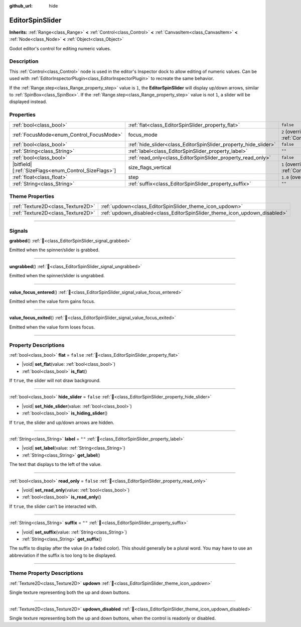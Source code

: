 :github_url: hide

.. DO NOT EDIT THIS FILE!!!
.. Generated automatically from Godot engine sources.
.. Generator: https://github.com/godotengine/godot/tree/master/doc/tools/make_rst.py.
.. XML source: https://github.com/godotengine/godot/tree/master/doc/classes/EditorSpinSlider.xml.

.. _class_EditorSpinSlider:

EditorSpinSlider
================

**Inherits:** :ref:`Range<class_Range>` **<** :ref:`Control<class_Control>` **<** :ref:`CanvasItem<class_CanvasItem>` **<** :ref:`Node<class_Node>` **<** :ref:`Object<class_Object>`

Godot editor's control for editing numeric values.

.. rst-class:: classref-introduction-group

Description
-----------

This :ref:`Control<class_Control>` node is used in the editor's Inspector dock to allow editing of numeric values. Can be used with :ref:`EditorInspectorPlugin<class_EditorInspectorPlugin>` to recreate the same behavior.

If the :ref:`Range.step<class_Range_property_step>` value is ``1``, the **EditorSpinSlider** will display up/down arrows, similar to :ref:`SpinBox<class_SpinBox>`. If the :ref:`Range.step<class_Range_property_step>` value is not ``1``, a slider will be displayed instead.

.. rst-class:: classref-reftable-group

Properties
----------

.. table::
   :widths: auto

   +--------------------------------------------------------+-----------------------------------------------------------------+------------------------------------------------------------------------------+
   | :ref:`bool<class_bool>`                                | :ref:`flat<class_EditorSpinSlider_property_flat>`               | ``false``                                                                    |
   +--------------------------------------------------------+-----------------------------------------------------------------+------------------------------------------------------------------------------+
   | :ref:`FocusMode<enum_Control_FocusMode>`               | focus_mode                                                      | ``2`` (overrides :ref:`Control<class_Control_property_focus_mode>`)          |
   +--------------------------------------------------------+-----------------------------------------------------------------+------------------------------------------------------------------------------+
   | :ref:`bool<class_bool>`                                | :ref:`hide_slider<class_EditorSpinSlider_property_hide_slider>` | ``false``                                                                    |
   +--------------------------------------------------------+-----------------------------------------------------------------+------------------------------------------------------------------------------+
   | :ref:`String<class_String>`                            | :ref:`label<class_EditorSpinSlider_property_label>`             | ``""``                                                                       |
   +--------------------------------------------------------+-----------------------------------------------------------------+------------------------------------------------------------------------------+
   | :ref:`bool<class_bool>`                                | :ref:`read_only<class_EditorSpinSlider_property_read_only>`     | ``false``                                                                    |
   +--------------------------------------------------------+-----------------------------------------------------------------+------------------------------------------------------------------------------+
   | |bitfield|\[:ref:`SizeFlags<enum_Control_SizeFlags>`\] | size_flags_vertical                                             | ``1`` (overrides :ref:`Control<class_Control_property_size_flags_vertical>`) |
   +--------------------------------------------------------+-----------------------------------------------------------------+------------------------------------------------------------------------------+
   | :ref:`float<class_float>`                              | step                                                            | ``1.0`` (overrides :ref:`Range<class_Range_property_step>`)                  |
   +--------------------------------------------------------+-----------------------------------------------------------------+------------------------------------------------------------------------------+
   | :ref:`String<class_String>`                            | :ref:`suffix<class_EditorSpinSlider_property_suffix>`           | ``""``                                                                       |
   +--------------------------------------------------------+-----------------------------------------------------------------+------------------------------------------------------------------------------+

.. rst-class:: classref-reftable-group

Theme Properties
----------------

.. table::
   :widths: auto

   +-----------------------------------+---------------------------------------------------------------------------+
   | :ref:`Texture2D<class_Texture2D>` | :ref:`updown<class_EditorSpinSlider_theme_icon_updown>`                   |
   +-----------------------------------+---------------------------------------------------------------------------+
   | :ref:`Texture2D<class_Texture2D>` | :ref:`updown_disabled<class_EditorSpinSlider_theme_icon_updown_disabled>` |
   +-----------------------------------+---------------------------------------------------------------------------+

.. rst-class:: classref-section-separator

----

.. rst-class:: classref-descriptions-group

Signals
-------

.. _class_EditorSpinSlider_signal_grabbed:

.. rst-class:: classref-signal

**grabbed**\ (\ ) :ref:`🔗<class_EditorSpinSlider_signal_grabbed>`

Emitted when the spinner/slider is grabbed.

.. rst-class:: classref-item-separator

----

.. _class_EditorSpinSlider_signal_ungrabbed:

.. rst-class:: classref-signal

**ungrabbed**\ (\ ) :ref:`🔗<class_EditorSpinSlider_signal_ungrabbed>`

Emitted when the spinner/slider is ungrabbed.

.. rst-class:: classref-item-separator

----

.. _class_EditorSpinSlider_signal_value_focus_entered:

.. rst-class:: classref-signal

**value_focus_entered**\ (\ ) :ref:`🔗<class_EditorSpinSlider_signal_value_focus_entered>`

Emitted when the value form gains focus.

.. rst-class:: classref-item-separator

----

.. _class_EditorSpinSlider_signal_value_focus_exited:

.. rst-class:: classref-signal

**value_focus_exited**\ (\ ) :ref:`🔗<class_EditorSpinSlider_signal_value_focus_exited>`

Emitted when the value form loses focus.

.. rst-class:: classref-section-separator

----

.. rst-class:: classref-descriptions-group

Property Descriptions
---------------------

.. _class_EditorSpinSlider_property_flat:

.. rst-class:: classref-property

:ref:`bool<class_bool>` **flat** = ``false`` :ref:`🔗<class_EditorSpinSlider_property_flat>`

.. rst-class:: classref-property-setget

- |void| **set_flat**\ (\ value\: :ref:`bool<class_bool>`\ )
- :ref:`bool<class_bool>` **is_flat**\ (\ )

If ``true``, the slider will not draw background.

.. rst-class:: classref-item-separator

----

.. _class_EditorSpinSlider_property_hide_slider:

.. rst-class:: classref-property

:ref:`bool<class_bool>` **hide_slider** = ``false`` :ref:`🔗<class_EditorSpinSlider_property_hide_slider>`

.. rst-class:: classref-property-setget

- |void| **set_hide_slider**\ (\ value\: :ref:`bool<class_bool>`\ )
- :ref:`bool<class_bool>` **is_hiding_slider**\ (\ )

If ``true``, the slider and up/down arrows are hidden.

.. rst-class:: classref-item-separator

----

.. _class_EditorSpinSlider_property_label:

.. rst-class:: classref-property

:ref:`String<class_String>` **label** = ``""`` :ref:`🔗<class_EditorSpinSlider_property_label>`

.. rst-class:: classref-property-setget

- |void| **set_label**\ (\ value\: :ref:`String<class_String>`\ )
- :ref:`String<class_String>` **get_label**\ (\ )

The text that displays to the left of the value.

.. rst-class:: classref-item-separator

----

.. _class_EditorSpinSlider_property_read_only:

.. rst-class:: classref-property

:ref:`bool<class_bool>` **read_only** = ``false`` :ref:`🔗<class_EditorSpinSlider_property_read_only>`

.. rst-class:: classref-property-setget

- |void| **set_read_only**\ (\ value\: :ref:`bool<class_bool>`\ )
- :ref:`bool<class_bool>` **is_read_only**\ (\ )

If ``true``, the slider can't be interacted with.

.. rst-class:: classref-item-separator

----

.. _class_EditorSpinSlider_property_suffix:

.. rst-class:: classref-property

:ref:`String<class_String>` **suffix** = ``""`` :ref:`🔗<class_EditorSpinSlider_property_suffix>`

.. rst-class:: classref-property-setget

- |void| **set_suffix**\ (\ value\: :ref:`String<class_String>`\ )
- :ref:`String<class_String>` **get_suffix**\ (\ )

The suffix to display after the value (in a faded color). This should generally be a plural word. You may have to use an abbreviation if the suffix is too long to be displayed.

.. rst-class:: classref-section-separator

----

.. rst-class:: classref-descriptions-group

Theme Property Descriptions
---------------------------

.. _class_EditorSpinSlider_theme_icon_updown:

.. rst-class:: classref-themeproperty

:ref:`Texture2D<class_Texture2D>` **updown** :ref:`🔗<class_EditorSpinSlider_theme_icon_updown>`

Single texture representing both the up and down buttons.

.. rst-class:: classref-item-separator

----

.. _class_EditorSpinSlider_theme_icon_updown_disabled:

.. rst-class:: classref-themeproperty

:ref:`Texture2D<class_Texture2D>` **updown_disabled** :ref:`🔗<class_EditorSpinSlider_theme_icon_updown_disabled>`

Single texture representing both the up and down buttons, when the control is readonly or disabled.

.. |virtual| replace:: :abbr:`virtual (This method should typically be overridden by the user to have any effect.)`
.. |const| replace:: :abbr:`const (This method has no side effects. It doesn't modify any of the instance's member variables.)`
.. |vararg| replace:: :abbr:`vararg (This method accepts any number of arguments after the ones described here.)`
.. |constructor| replace:: :abbr:`constructor (This method is used to construct a type.)`
.. |static| replace:: :abbr:`static (This method doesn't need an instance to be called, so it can be called directly using the class name.)`
.. |operator| replace:: :abbr:`operator (This method describes a valid operator to use with this type as left-hand operand.)`
.. |bitfield| replace:: :abbr:`BitField (This value is an integer composed as a bitmask of the following flags.)`
.. |void| replace:: :abbr:`void (No return value.)`

